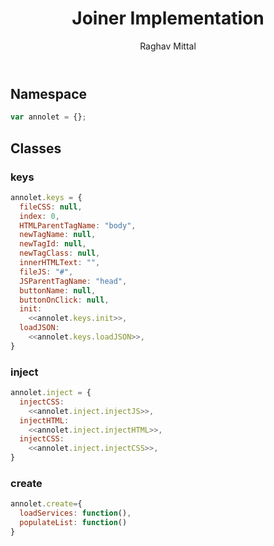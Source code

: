 #+AUTHOR: Raghav Mittal
#+TITLE: Joiner Implementation

** Namespace
#+begin_src js :tangle joiner.js
var annolet = {};
#+end_src

** Classes
*** keys
#+NAME: class_keys
#+begin_src js :tangle joiner.js :noweb yes
annolet.keys = {
  fileCSS: null,
  index: 0,
  HTMLParentTagName: "body",
  newTagName: null,
  newTagId: null,
  newTagClass: null,
  innerHTMLText: "",
  fileJS: "#",
  JSParentTagName: "head",
  buttonName: null,
  buttonOnClick: null,
  init:
    <<annolet.keys.init>>,
  loadJSON:
    <<annolet.keys.loadJSON>>,
}
#+end_src
#+NAME: annolet.keys.init
#+begin_src js :exports none
function(manifestObject){
  if(manifestObject.fileCSS) annolet.keys.fileCSS = manifestObject.fileCSS;
  if(manifestObject.index) annolet.keys.index = manifestObject.index;
  if(manifestObject.HTMLParentTagName) annolet.keys.HTMLParentTagName = manifestObject.HTMLParentTagName;
  if(manifestObject.newTagName) annolet.keys.newTagName = manifestObject.newTagName;
  if(manifestObject.newTagId) annolet.keys.newTagId = manifestObject.newTagId;
  if(manifestObject.newTagClass) annolet.keys.newTagClass = manifestObject.newTagClass;
  if(manifestObject.innerHTMLText) annolet.keys.innerHTMLText = manifestObject.innerHTMLText;
  if(manifestObject.fileJS) annolet.keys.fileJS = manifestObject.fileJS;
  if(manifestObject.JSParentTagName) annolet.keys.JSParentTagName = manifestObject.JSParentTagName;
  if(manifestObject.buttonName) annolet.keys.buttonName = manifestObject.buttonName;
  if(manifestObject.buttonOnClick) annolet.keys.buttonOnClick = manifestObject.buttonOnClick;
}
#+end_src
#+NAME: annolet.keys.loadJSON
#+begin_src js :exports none
function(){
  /*
    This function is for getting json from server and loading it to
    frontend. it will help us in calling webservices to from using
    manifest file JSON file.
  */
  var pathJSON = "https://rawgit.com/SSS-Studio-development/joiner/master/src/jsonj.json";
  $.getJSON(pathJSON, function (json) {
    annolet.keys.json = json;
/*
      for(var i=0; i<json.intial.length; i++){
        annolet.inject.init(json.initial[i]);
        annolet.inject.injectCSS();
        annolet.inject.injectHTML();
        annolet.inject.injectJS();
      }
*/
  });
}
#+end_src

*** inject
#+NAME: class_inject
#+begin_src js :noweb yes :tangle joiner.js
annolet.inject = {
  injectCSS:
    <<annolet.inject.injectJS>>,
  injectHTML: 
    <<annolet.inject.injectHTML>>,
  injectCSS:
    <<annolet.inject.injectCSS>>,
}
#+end_src
#+NAME: annolet.inject.injectJS
#+begin_src js :exports none
function(){
  /*
    JSParentTagName(optional)(defaut: 'head')- usually JS is injected into '<head>' but if you want to
    inject under someother node then specify.
    jsLocation(required)(default: '#') - location of js file which is to be injected
  */
  var script = document.createElement("script");
  script.type="text/javascript"
  script.src = annolet.keys.fileJS;
  document.getElementsByTagName(annolet.keys.JSParentTagName)[0].appendChild(script);
}
#+end_src
#+NAME: annolet.inject.injectHTML
#+begin_src js :exports none
function(){
  /*
    HTMLParentTagName: name of parent node (optional)(default: body)
    index: index of parent node under which new element will be created(optional)(default: 0)
    newTagName: name of new child node to be created(optinal)(default: appends HTML to body)
    newTagId: id of newTagName (optional)(default: NULL)
    newTagClass: className of newTagName (optional)(default: NULL)
    innerHTMLText: html to be inserted into DOM. (required)
    if you dont want to add new child, then dont provide newTagId, newTagName, newTagClass
  */
  var parent = document.getElementsByTagName(annolet.keys.HTMLParentTagName)[annolet.keys.index];
  // if newTagName is given, else append innerHTML to body.
  if(annolet.keys.newTagName){
     var tagName = document.createElement(annolet.keys.newTagName);
    if(annolet.keys.newTagId){tagName.id += ' ' + annolet.keys.newTagId;}
    if(annolet.keys.newTagClass){tagName.className += annolet.keys.newTagClass;}
    tagName.innerHTML = annolet.keys.innerHTMLText;
    parent.appendChild(tagName);
  }
  else {parent.innerHTML += "\n" + annolet.keys.innerHTMLText;}
}
#+end_src
#+NAME: annolet.inject.injectCSS
#+begin_src js :exports none
function(){
  var link = document.createElement('link');
  link.href = annolet.keys.fileCSS + "?v=" + parseInt(Math.random() * 999); //a random mock version number is added everytime file is called to prevent loading of cached css file by browser.
  link.type = "text/css";
  link.rel = "stylesheet";
  document.getElementsByTagName('head')[0].appendChild(link);
}
#+end_src
*** create
#+NAME: class_create
#+begin_src js :tangle joiner.js
annolet.create={
  loadServices: function(),
  populateList: function()
}
#+end_src
